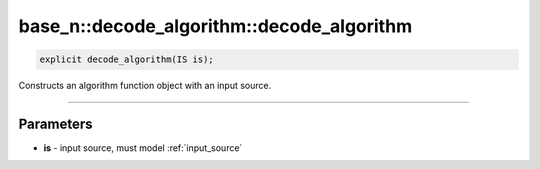 ******************************************
base_n::decode_algorithm::decode_algorithm
******************************************

.. code-block:: cpp

   explicit decode_algorithm(IS is);

Constructs an algorithm function object with an input source.

----

Parameters
==========

* **is** - input source, must model :ref:`input_source`
